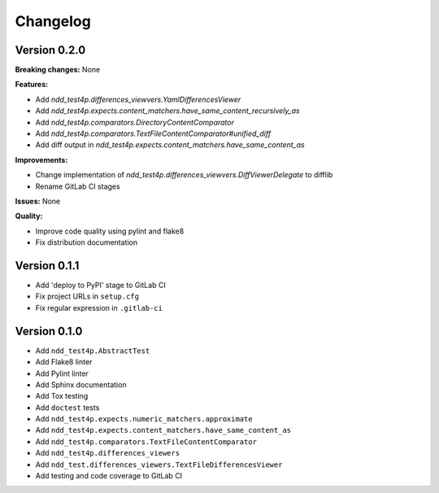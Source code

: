 #########
Changelog
#########


Version 0.2.0
=============

**Breaking changes:** None

**Features:**

- Add `ndd_test4p.differences_viewvers.YamlDifferencesViewer`
- Add `ndd_test4p.expects.content_matchers.have_same_content_recursively_as`
- Add `ndd_test4p.comparators.DirectoryContentComparator`
- Add `ndd_test4p.comparators.TextFileContentComparator#unified_diff`
- Add diff output in `ndd_test4p.expects.content_matchers.have_same_content_as`

**Improvements:**

- Change implementation of `ndd_test4p.differences_viewvers.DiffViewerDelegate` to difflib
- Rename GitLab CI stages

**Issues:** None

**Quality:**

- Improve code quality using pylint and flake8
- Fix distribution documentation

Version 0.1.1
=============

- Add 'deploy to PyPI' stage to GitLab CI
- Fix project URLs in ``setup.cfg``
- Fix regular expression in ``.gitlab-ci``


Version 0.1.0
=============

- Add ``ndd_test4p.AbstractTest``
- Add Flake8 linter
- Add Pylint linter
- Add Sphinx documentation
- Add Tox testing
- Add ``doctest`` tests
- Add ``ndd_test4p.expects.numeric_matchers.approximate``
- Add ``ndd_test4p.expects.content_matchers.have_same_content_as``
- Add ``ndd_test4p.comparators.TextFileContentComparator``
- Add ``ndd_test4p.differences_viewers``
- Add ``ndd_test.differences_viewers.TextFileDifferencesViewer``
- Add testing and code coverage to GitLab CI

